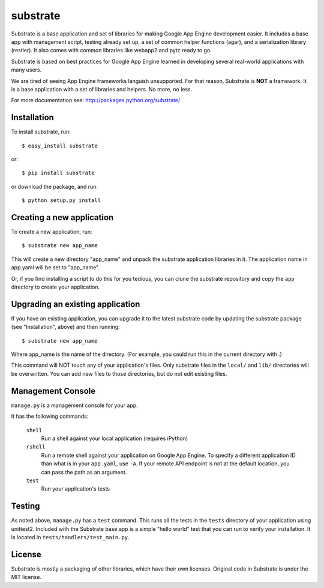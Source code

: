 substrate
=========

Substrate is a base application and set of libraries for making Google
App Engine development easier. It includes a base app with management
script, testing already set up, a set of common helper functions
(agar), and a serialization library (restler). It also comes with
common libraries like webapp2 and pytz ready to go.

Substrate is based on best practices for Google App Engine learned in
developing several real-world applications with many users.

We are tired of seeing App Engine frameworks languish unsupported. For
that reason, Substrate is **NOT** a framework. It is a base
application with a set of libraries and helpers. No more, no less.

For more documentation see: http://packages.python.org/substrate/

Installation
------------

To install substrate, run::

  $ easy_install substrate

or::

  $ pip install substrate

or download the package, and run::

  $ python setup.py install

Creating a new application
--------------------------

To create a new application, run::

  $ substrate new app_name

This will create a new directory "app_name" and unpack the substrate
application libraries in it. The application name in app.yaml will be
set to "app_name".

Or, if you find installing a script to do this for you tedious, you
can clone the substrate repository and copy the ``app`` directory to
create your application.

Upgrading an existing application
---------------------------------

If you have an existing application, you can upgrade it to the latest
substrate code by updating the substrate package (see "Installation",
above) and then running::

   $ substrate new app_name

Where app_name is the name of the directory. (For example, you could
run this in the current directory with .)

This command will NOT touch any of your application's files. Only
substrate files in the ``local/`` and ``lib/`` directories will be
overwritten. You can add new files to those directories, but do not
edit existing files.

Management Console
------------------

``manage.py`` is a management console for your app.

It has the following commands:

  ``shell``
    Run a shell against your local application (requires iPython)

  ``rshell``
    Run a remote shell against your application on Google App
    Engine. To specify a different application ID than what is in your
    ``app.yaml``, use ``-A``. If your remote API endpoint is not at
    the default location, you can pass the path as an argument.

  ``test``
    Run your application's tests


Testing
-------

As noted above, ``manage.py`` has a ``test`` command. This runs all
the tests in the ``tests`` directory of your application using
unittest2. Included with the Substrate base app is a simple "hello
world" test that you can run to verify your installation. It is
located in ``tests/handlers/test_main.py``.

License
-------

Substrate is mostly a packaging of other libraries, which have their
own licenses. Original code in Substrate is under the MIT license.
